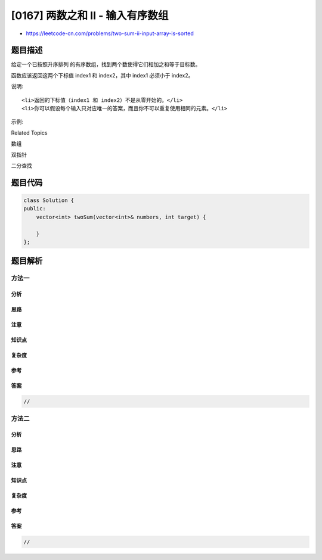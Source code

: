 [0167] 两数之和 II - 输入有序数组
=================================

-  https://leetcode-cn.com/problems/two-sum-ii-input-array-is-sorted

题目描述
--------

.. raw:: html

   <p>

给定一个已按照升序排列 的有序数组，找到两个数使得它们相加之和等于目标数。

.. raw:: html

   </p>

.. raw:: html

   <p>

函数应该返回这两个下标值 index1 和 index2，其中 index1 必须小于 index2。

.. raw:: html

   </p>

.. raw:: html

   <p>

说明:

.. raw:: html

   </p>

.. raw:: html

   <ul>

::

    <li>返回的下标值（index1 和 index2）不是从零开始的。</li>
    <li>你可以假设每个输入只对应唯一的答案，而且你不可以重复使用相同的元素。</li>

.. raw:: html

   </ul>

.. raw:: html

   <p>

示例:

.. raw:: html

   </p>

.. raw:: html

   <pre><strong>输入:</strong> numbers = [2, 7, 11, 15], target = 9
   <strong>输出:</strong> [1,2]
   <strong>解释:</strong> 2 与 7 之和等于目标数 9 。因此 index1 = 1, index2 = 2 。</pre>

.. raw:: html

   <div>

.. raw:: html

   <div>

Related Topics

.. raw:: html

   </div>

.. raw:: html

   <div>

.. raw:: html

   <li>

数组

.. raw:: html

   </li>

.. raw:: html

   <li>

双指针

.. raw:: html

   </li>

.. raw:: html

   <li>

二分查找

.. raw:: html

   </li>

.. raw:: html

   </div>

.. raw:: html

   </div>

题目代码
--------

.. code:: cpp

    class Solution {
    public:
        vector<int> twoSum(vector<int>& numbers, int target) {

        }
    };

题目解析
--------

方法一
~~~~~~

分析
^^^^

思路
^^^^

注意
^^^^

知识点
^^^^^^

复杂度
^^^^^^

参考
^^^^

答案
^^^^

.. code:: cpp

    //

方法二
~~~~~~

分析
^^^^

思路
^^^^

注意
^^^^

知识点
^^^^^^

复杂度
^^^^^^

参考
^^^^

答案
^^^^

.. code:: cpp

    //
